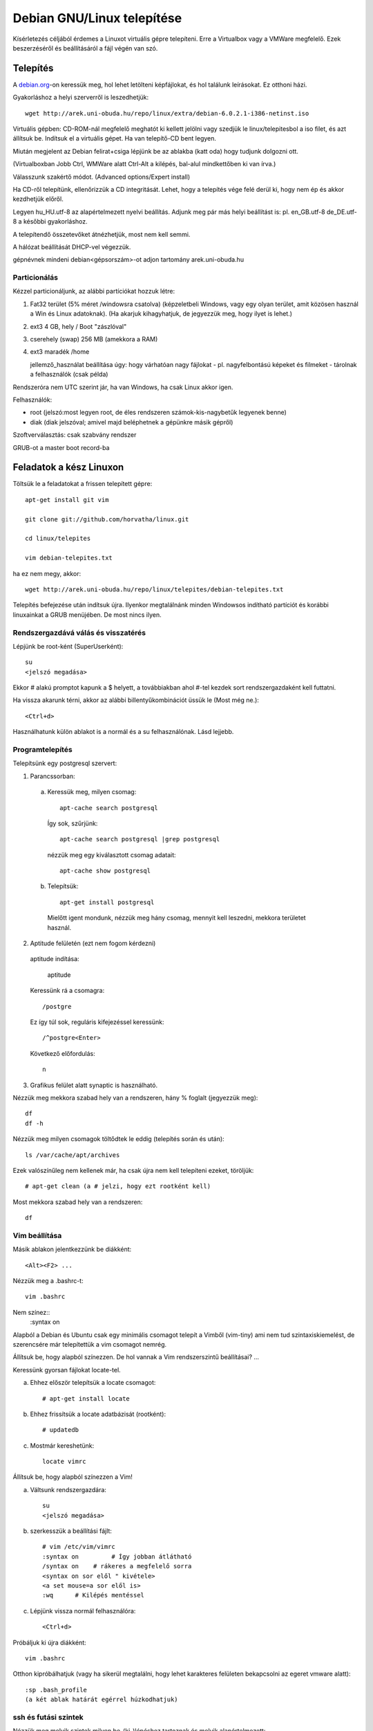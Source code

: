 ====================================================
  Debian GNU/Linux telepítése
====================================================
    
Kísérletezés céljából érdemes a Linuxot virtuális gépre telepíteni.
Erre a Virtualbox vagy a VMWare megfelelő. Ezek beszerzéséről és
beállításáról a fájl végén van szó.

Telepítés
===============

A `debian.org <http://debian.org>`_-on keressük meg, hol lehet letölteni
képfájlokat, és hol találunk leírásokat. Ez otthoni házi.

Gyakorláshoz a helyi szerverről is leszedhetjük::

 wget http://arek.uni-obuda.hu/repo/linux/extra/debian-6.0.2.1-i386-netinst.iso

Virtuális gépben:
CD-ROM-nál megfelelő meghatót ki kellett jelölni vagy szedjük le
linux/telepitesbol a iso filet, és azt állítsuk be.
Indítsuk el a virtuális gépet. Ha van telepítő-CD bent legyen.

Miután megjelent az Debian felirat+csiga lépjünk be az ablakba (katt
oda) hogy tudjunk dolgozni ott.

(Virtualboxban Jobb Ctrl, WMWare alatt Ctrl-Alt a kilépés,
bal-alul mindkettőben ki van írva.)

Válasszunk szakértő módot. (Advanced options/Expert install)

Ha CD-ről telepítünk,
ellenőrizzük a CD integritását. Lehet, hogy a telepítés
vége felé derül ki, hogy nem ép és akkor kezdhetjük előről.

Legyen hu_HU.utf-8 az alapértelmezett nyelvi beállítás.
Adjunk meg pár más helyi beállítást is: pl. en_GB.utf-8 de_DE.utf-8 a
későbbi gyakorláshoz.

A telepítendő összetevőket átnézhetjük, most nem kell semmi.

A hálózat beállítását DHCP-vel végezzük.

gépnévnek mindeni debian<gépsorszám>-ot adjon
tartomány arek.uni-obuda.hu

Particionálás
---------------

Kézzel particionáljunk, az alábbi partíciókat hozzuk létre:

1. Fat32 terület (5% méret /windowsra csatolva)
   (képzeletbeli Windows, vagy egy olyan terület, amit
   közösen használ a Win és Linux adatoknak).
   (Ha akarjuk kihagyhatjuk, de jegyezzük meg, hogy ilyet is lehet.)
  
2. ext3 4 GB,  hely /     Boot "zászlóval"
  
3. cserehely (swap) 256 MB (amekkora a RAM)
  
4. ext3 maradék  /home

   jellemző_használat beállítása úgy: hogy várhatóan nagy fájlokat - pl.
   nagyfelbontású képeket és filmeket - tárolnak a felhasználók (csak példa)

Rendszeróra nem UTC szerint jár, ha van Windows, ha csak Linux akkor
igen.

Felhasználók:

- root (jelszó:most legyen root, de éles rendszeren számok-kis-nagybetűk legyenek benne)

- diak (diak jelszóval; amivel majd beléphetnek a gépünkre másik gépről)

Szoftverválasztás: csak szabvány rendszer

GRUB-ot a  master boot record-ba

Feladatok a kész Linuxon
===========================

Töltsük le a feladatokat a frissen telepített gépre::
 
 apt-get install git vim

 git clone git://github.com/horvatha/linux.git

 cd linux/telepites

 vim debian-telepites.txt

ha ez nem megy, akkor::

 wget http://arek.uni-obuda.hu/repo/linux/telepites/debian-telepites.txt

Telepítés befejezése után indítsuk újra. Ilyenkor megtalálnánk minden
Windowsos indítható partíciót és korábbi linuxainkat a GRUB menüjében.
De most nincs ilyen.

Rendszergazdává válás és visszatérés
--------------------------------------

Lépjünk be root-ként (SuperUserként)::

   su
   <jelszó megadása>

Ekkor # alakú promptot kapunk a $ helyett, a továbbiakban ahol #-tel kezdek
sort rendszergazdaként kell futtatni.

Ha vissza akarunk térni, akkor  az alábbi billentyűkombinációt üssük le
(Most még ne.)::

  <Ctrl+d>

Használhatunk külön ablakot is a normál és a su felhasználónak.
Lásd lejjebb.

Programtelepítés
---------------------------

Telepítsünk egy postgresql szervert:

1. Parancssorban:

  a. Keressük meg, milyen csomag::

	apt-cache search postgresql

   Így sok, szűrjünk::

	apt-cache search postgresql |grep postgresql

   nézzük meg egy kiválasztott csomag adatait::

	apt-cache show postgresql
 
  b. Telepítsük::

	apt-get install postgresql

    Mielőtt igent mondunk, nézzük meg hány csomag, mennyit kell leszedni,
    mekkora területet használ.

2. Aptitude felületén (ezt nem fogom kérdezni)

  aptitude indítása:

	aptitude

  Keressünk rá a csomagra::

	/postgre

  Ez így túl sok, reguláris kifejezéssel keressünk::

	/^postgre<Enter>

  Következő előfordulás::

	n

3. Grafikus felület alatt synaptic is használható.


Nézzük meg mekkora szabad hely van a rendszeren, hány % foglalt
(jegyezzük meg)::

  df
  df -h

Nézzük meg milyen csomagok töltődtek le eddig (telepítés során és után)::

  ls /var/cache/apt/archives

Ezek valószínűleg nem kellenek már, ha csak újra nem kell telepíteni
ezeket, töröljük::

  # apt-get clean (a # jelzi, hogy ezt rootként kell)

Most mekkora szabad hely van a rendszeren::

  df 

Vim beállítása
----------------
Másik ablakon jelentkezzünk be diákként::

  <Alt><F2> ...

Nézzük meg a .bashrc-t::

  vim .bashrc

Nem színez::
  :syntax on

Alapból a Debian és Ubuntu csak egy minimális csomagot telepít a Vimből
(vim-tiny) ami nem tud szintaxiskiemelést, de szerencsére már
telepítettük a vim csomagot nemrég.

Állítsuk be, hogy alapból színezzen. De hol vannak a Vim rendszerszintű
beállításai? ...

Keressünk gyorsan fájlokat locate-tel.

a) Ehhez először telepítsük a locate csomagot::

     # apt-get install locate

b) Ehhez frissítsük a locate adatbázisát (rootként)::

     # updatedb

c) Mostmár kereshetünk::

     locate vimrc


Állítsuk be, hogy alapból színezzen a Vim!

a) Váltsunk rendszergazdára::

      su
      <jelszó megadása>

b) szerkesszük a beállítási fájlt::

     # vim /etc/vim/vimrc
     :syntax on 	# Így jobban átlátható
     /syntax on    # rákeres a megfelelő sorra
     <syntax on sor elől " kivétele>
     <a set mouse=a sor elől is>
     :wq      # Kilépés mentéssel

c) Lépjünk vissza normál felhasználóra::

     <Ctrl+d>

Próbáljuk ki újra diákként::

     vim .bashrc

Otthon kipróbálhatjuk (vagy ha sikerül megtalálni,
hogy lehet karakteres felületen bekapcsolni az
egeret vmware alatt)::

   :sp .bash_profile
   (a két ablak határát egérrel húzkodhatjuk)

ssh és futási szintek
-------------------------

Nézzük meg melyik szintek milyen be-(ki-)lépéshez tartoznak és melyik
alapértelmezett::

  vim /etc/inittab
  (úgy tudom újabb Ubuntukon az inittab helyét más vette át)

Mik indulnak el az alapértelmezett szinten::

  ls /etc/rc2.d

Mentsük fájlba későbbre (gondoljuk át, hová)!

::
  ls /etc/rc2.d > lsrc2

Nézzük meg a gépünk hálózati adatait::

  # ifconfig    (# a root promtot jelöli, nem kell beírni)

Telepítsünk ssh szervert (keresés, telepítés)!

Ismételten listázzuk az rc2.d könyvtárat, mi változott?

::

  ls /etc/rc2.d > lsrc2_
  vimdiff lsrc*

Milyen típusú fájlok ezek?

::
  ls -l /etc/rc2.d

Milyen program indul el az indításakor? Nézzünk bele az S20ssh
tartalmába!

::
  vim /etc/rc2.d/S20ssh

..
  Ez valószínű, hogy nem fog menni:
  | Próbáljunk bejelentkezni egy másik friss Debianra:
  | 
  |   ssh diak@192.168.3.2xx  (pl: xx=08)
  | 
  | Ki (és mit) dolgozik ott?
  | 
  |   w

A legvégén állítsuk le a gépet (root)::

  # halt

Újraindítás::

  # reboot

Virtualbox beszerzése és beállítása
===================================

Telepítsük Debian/Ubuntu alá a Virtualboxot:
virtualbox csomag és virtualbox-ose-modules megfelelő változata.

Rakjuk bele a felhasználót a vboxusers csoportba rootként vagy sudoval::

  # adduser diak vboxusers

diak felhasználóként ellenőrizhetük, hogy benne van::

  $ groups

Rootként betöltjük a kernelbe a vboxdrv modult::

  # modprobe vboxdrv

Ellenőrizzük, hogy megvan::

  # lsmod |grep vbox

Ez elveszik újabb indításkor, ezért rakjuk be a
/etc/modules fájlba a vboxdrv sort.

Linux 2.6 kernel kijelölése

Memóriaméret: 256MB elég karakteres szerverhez, később állítható

6GB merevlemez-méret legyen a változó méretű jó nekünk.

Ellenőrizhetjük, hogy mekkora helyünk van a gépünkön::

  $ df

VMWare beszerzése és beállítása
===============================

VMware Workstation-t be tudunk szerezni, azzal is telepíthetünk. A kész
telepítést a szabadon letölthető VMware Player is elfuttaja.

Indítsuk a VMWare-t!

Hozzunk létre új virtuális gépet!

Configuration: Custom
V. machine format: New - Workstation 5
Networking: Bridged

Linux/Other Linux 2.6 kernel kijelölése

Memóriaméret: 256MB elég karakteres szerverhez

6GB merevlemez-méret legyen
és ugyanabban az ablakban foglaljuk le a diszkterületet előre
(Allocate all disk space)

